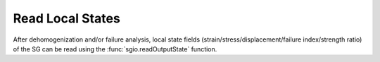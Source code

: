 Read Local States
==================

After dehomogenization and/or failure analysis, local state fields (strain/stress/displacement/failure index/strength ratio) of the SG can be read using the :func:`sgio.readOutputState` function.

